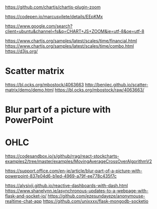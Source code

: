 https://github.com/chartjs/chartjs-plugin-zoom

https://codepen.io/marcusvilete/details/EEpKMx

https://www.google.com/search?client=ubuntu&channel=fs&q=CHART+JS+ZOOM&ie=utf-8&oe=utf-8

https://www.chartjs.org/samples/latest/scales/time/financial.html
https://www.chartjs.org/samples/latest/scales/time/combo.html
https://d3js.org/



* Scatter matrix
https://bl.ocks.org/mbostock/4063663
http://benjiec.github.io/scatter-matrix/demo/demo.html
https://bl.ocks.org/mbostock/raw/4063663/

* Blur part of a picture with PowerPoint


* OHLC
https://codesandbox.io/s/github/rrag/react-stockcharts-examples2/tree/master/examples/MovingAverageCrossOverAlgorithmV2

https://support.office.com/en-ie/article/blur-part-of-a-picture-with-powerpoint-837e04d6-b1ed-4969-a79f-ee778c435f7c

https://alysivji.github.io/reactive-dashboards-with-dash.html
https://www.shanelynn.ie/asynchronous-updates-to-a-webpage-with-flask-and-socket-io/
https://github.com/ezesundayeze/anonymouse-realtime-chat-app
https://github.com/unixxxx/flask-mongodb-socketio
